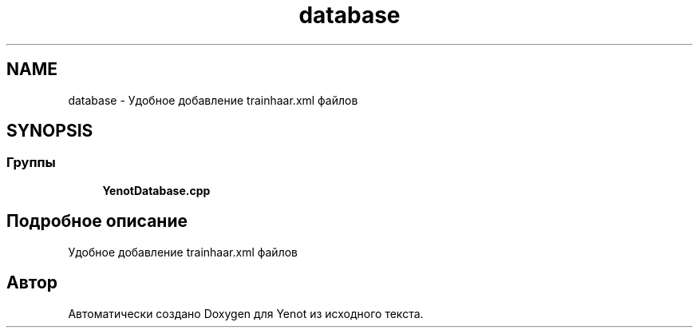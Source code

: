 .TH "database" 3 "Пт 4 Май 2018" "Yenot" \" -*- nroff -*-
.ad l
.nh
.SH NAME
database \- Удобное добавление trainhaar\&.xml файлов  

.SH SYNOPSIS
.br
.PP
.SS "Группы"

.in +1c
.ti -1c
.RI "\fBYenotDatabase\&.cpp\fP"
.br
.in -1c
.SH "Подробное описание"
.PP 
Удобное добавление trainhaar\&.xml файлов 


.SH "Автор"
.PP 
Автоматически создано Doxygen для Yenot из исходного текста\&.
